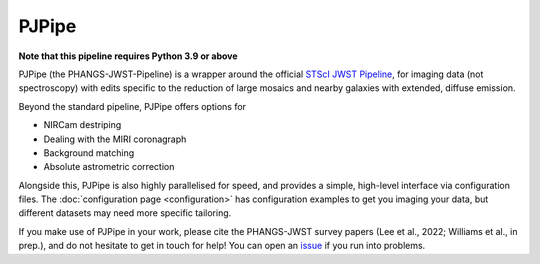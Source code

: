 ######
PJPipe
######

.. image:: https://img.shields.io/pypi/v/pjpipe.svg?label=PyPI&style=flat-square
    :target: https://pypi.org/pypi/pjpipe/
.. image:: https://img.shields.io/pypi/pyversions/pjpipe.svg?label=Python&color=yellow&style=flat-square
    :target: https://pypi.org/pypi/pjpipe/
.. image:: https://img.shields.io/github/actions/workflow/status/phangsTeam/pjpipe/build_test.yaml?branch=main&style=flat-square
    :target: https://github.com/phangsTeam/pjpipe/actions
.. image:: https://readthedocs.org/projects/pjpipe/badge/?version=latest&style=flat-square
   :target: https://pjpipe.readthedocs.io/en/latest/
.. image:: https://img.shields.io/badge/license-GNUv3-blue.svg?label=License&style=flat-square
.. image:: https://img.shields.io/badge/DOI-10.5281%20%2F%20zenodo.10458747-blue.svg?style=flat-square
   :target: https://zenodo.org/doi/10.5281/zenodo.10458746

**Note that this pipeline requires Python 3.9 or above**

PJPipe (the PHANGS-JWST-Pipeline) is a wrapper around the official
`STScI JWST Pipeline <https://jwst-pipeline.readthedocs.io/en/latest>`_,
for imaging data (not spectroscopy) with edits specific to the reduction of
large mosaics and nearby galaxies with extended, diffuse emission.

Beyond the standard pipeline, PJPipe offers options for

* NIRCam destriping
* Dealing with the MIRI coronagraph
* Background matching
* Absolute astrometric correction

Alongside this, PJPipe is also highly parallelised for speed, and provides
a simple, high-level interface via configuration files. The
:doc:`configuration page <configuration>` has configuration examples to get
you imaging your data, but different datasets may need more specific tailoring.

If you make use of PJPipe in your work, please cite the PHANGS-JWST survey
papers (Lee et al., 2022; Williams et al., in prep.), and do not hesitate to
get in touch for help! You can open an
`issue <https://github.com/PhangsTeam/pjpipe/issues>`_ if you run into problems.

